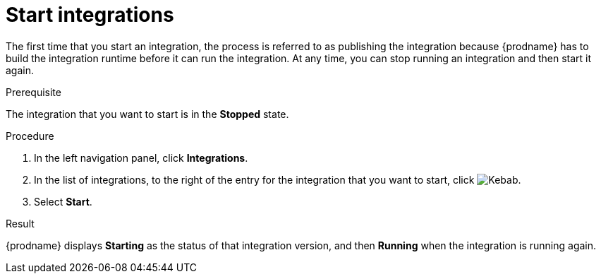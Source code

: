 // This module is included in the following assemblies:
// as_putting-integrations-into-service.adoc

[id='starting-integrations_{context}']
= Start integrations

The first time that you start an integration, the process is
referred to as publishing the integration because {prodname} has to build
the integration runtime before it can run the integration. At any time,
you can stop running an integration and then start it again.

.Prerequisite
The integration that you want to start is in the *Stopped* state.

.Procedure

. In the left navigation panel, click *Integrations*. 
. In the list of integrations, to the right of the entry for the
integration that you want to start, click  
image:shared/images/ThreeVerticalDotsKebab.png[Kebab].
. Select *Start*. 

.Result
{prodname} displays *Starting* as the status of that integration version, 
and then *Running* when the integration is running again. 
